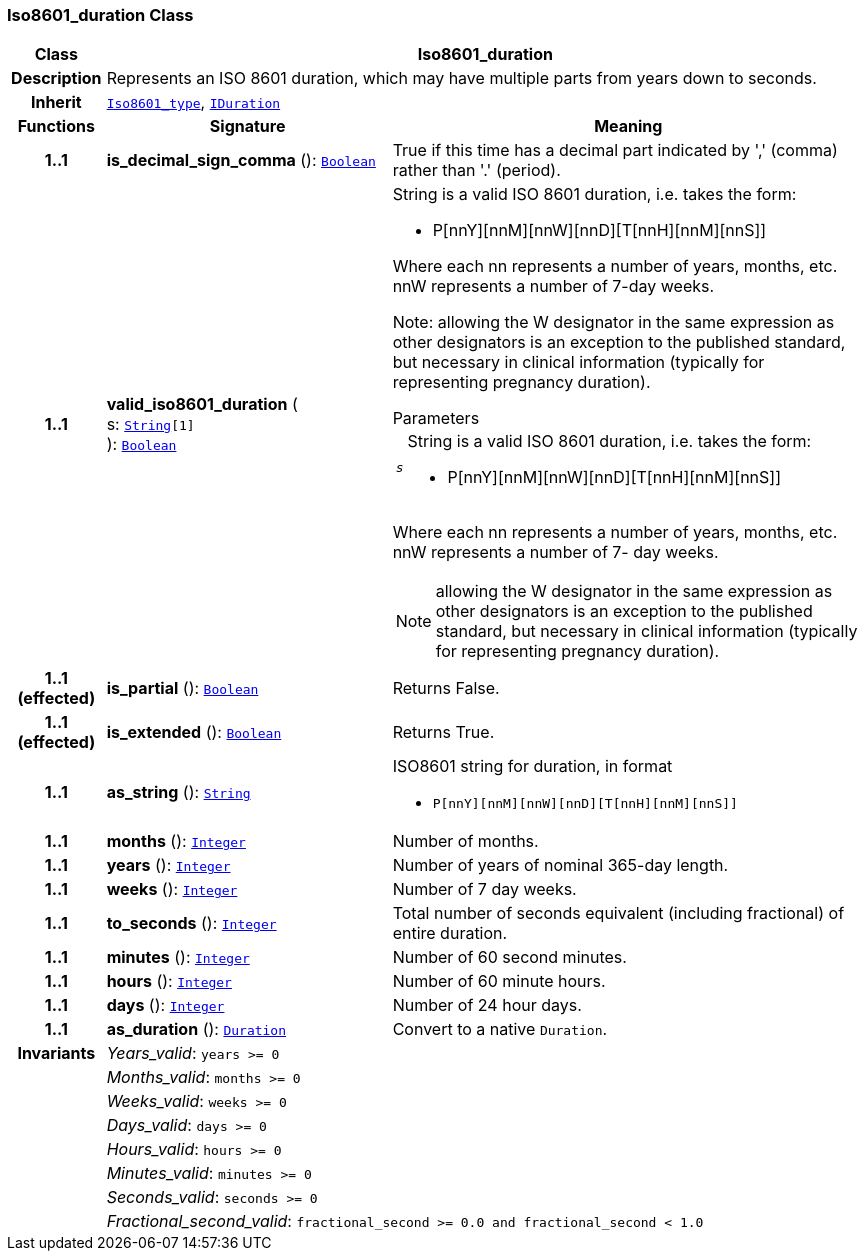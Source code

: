 === Iso8601_duration Class

[cols="^1,3,5"]
|===
h|*Class*
2+^h|*Iso8601_duration*

h|*Description*
2+a|Represents an ISO 8601 duration, which may have multiple parts from years down to seconds.

h|*Inherit*
2+|`<<_iso8601_type_class,Iso8601_type>>`, `<<_iduration_class,IDuration>>`

h|*Functions*
^h|*Signature*
^h|*Meaning*

h|*1..1*
|*is_decimal_sign_comma* (): `<<_boolean_class,Boolean>>`
a|True if this time has a decimal part indicated by ',' (comma) rather than '.' (period).

h|*1..1*
|*valid_iso8601_duration* ( +
s: `<<_string_class,String>>[1]` +
): `<<_boolean_class,Boolean>>`
a|String is a valid ISO 8601 duration, i.e. takes the form:

* P[nnY][nnM][nnW][nnD][T[nnH][nnM][nnS]]

Where each nn represents a number of years, months, etc. nnW represents a number of 7-day weeks.

Note: allowing the W designator in the same expression as other designators is an exception to the published standard, but necessary in clinical information (typically for representing pregnancy duration).

.Parameters +
[horizontal]
`_s_`:: String is a valid ISO 8601 duration, i.e. takes the form:

* P[nnY][nnM][nnW][nnD][T[nnH][nnM][nnS]]

Where each nn represents a number of years, months, etc. nnW represents a number of 7- day weeks.

NOTE: allowing the W designator in the same expression as other designators is an exception to the published standard, but necessary in clinical information (typically for representing pregnancy duration).

h|*1..1 +
(effected)*
|*is_partial* (): `<<_boolean_class,Boolean>>`
a|Returns False.

h|*1..1 +
(effected)*
|*is_extended* (): `<<_boolean_class,Boolean>>`
a|Returns True.

h|*1..1*
|*as_string* (): `<<_string_class,String>>`
a|ISO8601 string for duration, in format

* `P[nnY][nnM][nnW][nnD][T[nnH][nnM][nnS]]`

h|*1..1*
|*months* (): `<<_integer_class,Integer>>`
a|Number of months.

h|*1..1*
|*years* (): `<<_integer_class,Integer>>`
a|Number of years of nominal 365-day length.

h|*1..1*
|*weeks* (): `<<_integer_class,Integer>>`
a|Number of 7 day weeks.

h|*1..1*
|*to_seconds* (): `<<_integer_class,Integer>>`
a|Total number of seconds equivalent (including fractional) of entire duration.

h|*1..1*
|*minutes* (): `<<_integer_class,Integer>>`
a|Number of 60 second minutes.

h|*1..1*
|*hours* (): `<<_integer_class,Integer>>`
a|Number of 60 minute hours.

h|*1..1*
|*days* (): `<<_integer_class,Integer>>`
a|Number of 24 hour days.

h|*1..1*
|*as_duration* (): `<<_duration_class,Duration>>`
a|Convert to a native `Duration`.

h|*Invariants*
2+a|__Years_valid__: `years >= 0`

h|
2+a|__Months_valid__: `months >= 0`

h|
2+a|__Weeks_valid__: `weeks >= 0`

h|
2+a|__Days_valid__: `days >= 0`

h|
2+a|__Hours_valid__: `hours >= 0`

h|
2+a|__Minutes_valid__: `minutes >= 0`

h|
2+a|__Seconds_valid__: `seconds >= 0`

h|
2+a|__Fractional_second_valid__: `fractional_second >= 0.0 and fractional_second < 1.0`
|===

